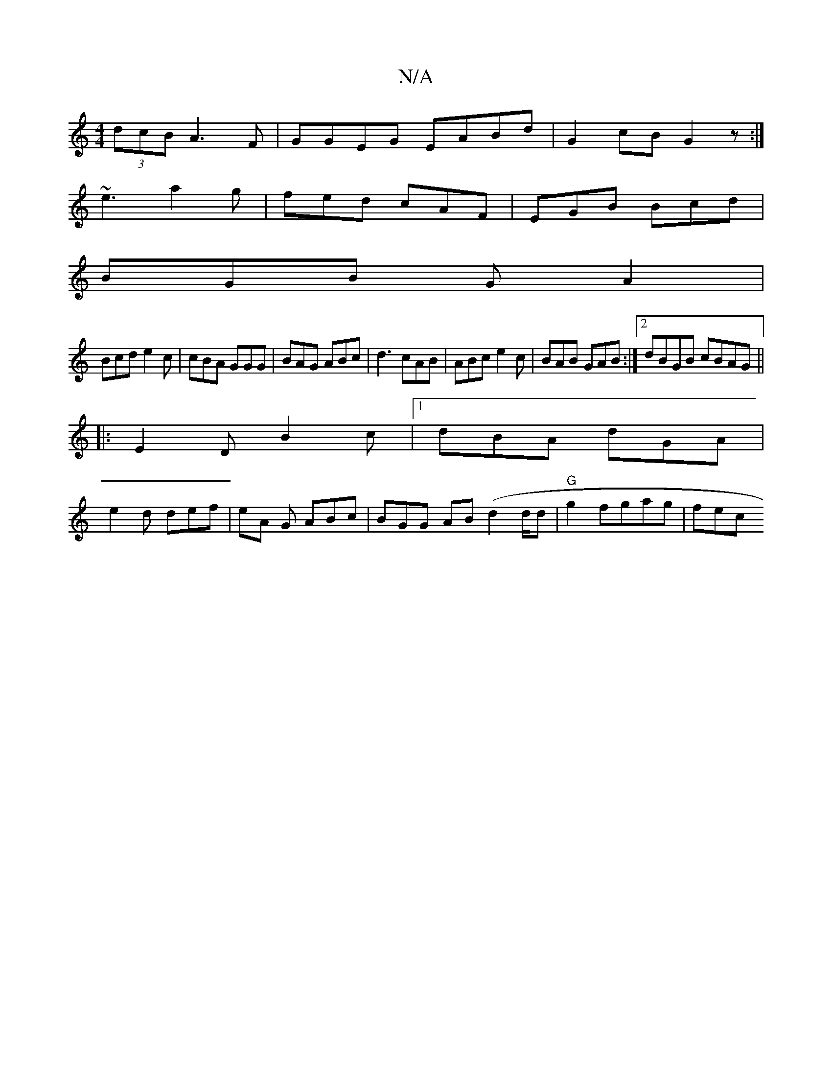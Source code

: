 X:1
T:N/A
M:4/4
R:N/A
K:Cmajor
(3dcB A3 F|GGEG EABd|G2cB G2z:|
~e3 a2g | fed cAF | EGB Bcd |
BGB GA2|
Bcd e2c|cBA GGG|BAG ABc|d3 cAB|ABc e2c|BAB GAB:|2 dBGB cBAG||
|:E2D B2c|1 dBA dGA|
e2d def|eA G ABc|BGG AB(d2 d/2d|"G"g2 fgag|fec